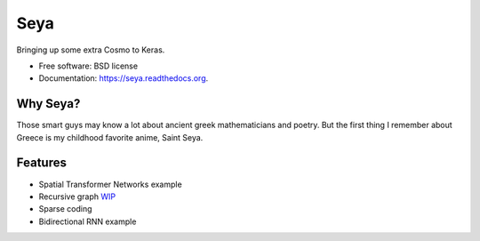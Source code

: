 ===============================
Seya
===============================

.. image:: https://travis-ci.org/EderSantana/seya.svg?branch=master
        :target: https://travis-ci.org/edersantana/seya

.. image:: https://img.shields.io/pypi/v/seya.svg
        :target: https://pypi.python.org/pypi/seya


Bringing up some extra Cosmo to Keras.

* Free software: BSD license
* Documentation: https://seya.readthedocs.org.

Why Seya?
---------
Those smart guys may know a lot about ancient greek mathematicians and poetry. But the first thing I remember about Greece is my childhood favorite anime, Saint Seya.

Features
--------

* Spatial Transformer Networks example
* Recursive graph WIP_
* Sparse coding
* Bidirectional RNN example

.. _WIP: https://github.com/EderSantana/seya/blob/master/examples/imdb_brnn.py
